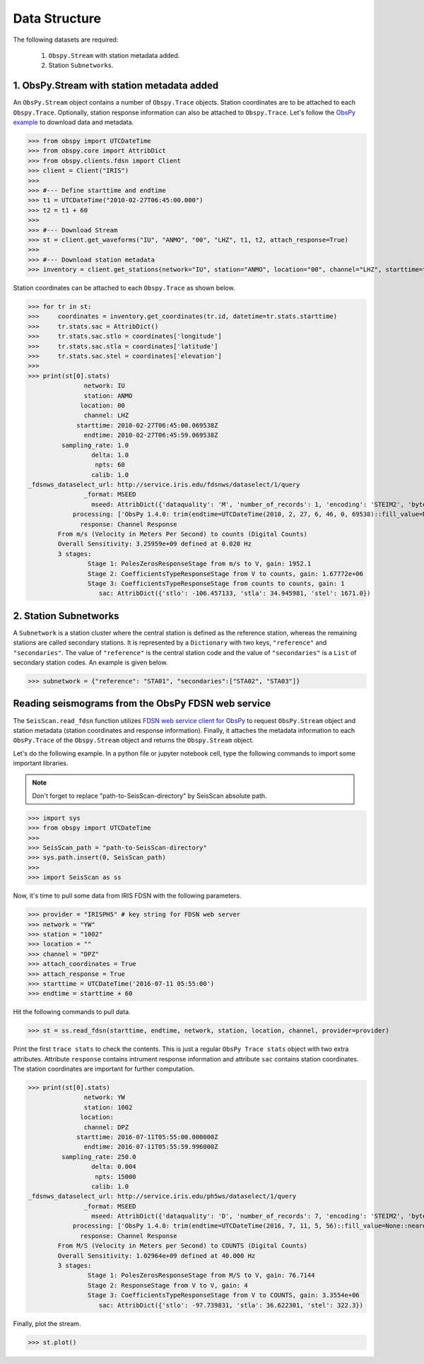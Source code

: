 Data Structure
===================
The following datasets are required:

	1. ``Obspy.Stream`` with station metadata added.
	2. Station ``Subnetworks``.

1. ObsPy.Stream with station metadata added
-------------------------------------------
An ``ObsPy.Stream`` object contains a number of ``Obspy.Trace`` objects. Station coordinates are to be attached to each ``Obspy.Trace``. Optionally, station response information can also be attached to ``Obspy.Trace``. Let's follow the `ObsPy example <https://docs.obspy.org/packages/obspy.clients.fdsn.html>`_ to download data and metadata.

>>> from obspy import UTCDateTime
>>> from obspy.core import AttribDict
>>> from obspy.clients.fdsn import Client
>>> client = Client("IRIS")
>>>
>>> #--- Define starttime and endtime
>>> t1 = UTCDateTime("2010-02-27T06:45:00.000")
>>> t2 = t1 + 60
>>>
>>> #--- Download Stream
>>> st = client.get_waveforms("IU", "ANMO", "00", "LHZ", t1, t2, attach_response=True)
>>>
>>> #--- Download station metadata
>>> inventory = client.get_stations(network="IU", station="ANMO", location="00", channel="LHZ", starttime=t1, endtime=t2)

Station coordinates can be attached to each ``Obspy.Trace`` as shown below.

>>> for tr in st:
>>>	coordinates = inventory.get_coordinates(tr.id, datetime=tr.stats.starttime)
>>>	tr.stats.sac = AttribDict()
>>>	tr.stats.sac.stlo = coordinates['longitude']
>>>	tr.stats.sac.stla = coordinates['latitude']
>>>	tr.stats.sac.stel = coordinates['elevation']
>>>
>>> print(st[0].stats)
               network: IU
               station: ANMO
              location: 00
               channel: LHZ
             starttime: 2010-02-27T06:45:00.069538Z
               endtime: 2010-02-27T06:45:59.069538Z
         sampling_rate: 1.0
                 delta: 1.0
                  npts: 60
                 calib: 1.0
_fdsnws_dataselect_url: http://service.iris.edu/fdsnws/dataselect/1/query
               _format: MSEED
                 mseed: AttribDict({'dataquality': 'M', 'number_of_records': 1, 'encoding': 'STEIM2', 'byteorder': '>', 'record_length': 512, 'filesize': 512})
            processing: ['ObsPy 1.4.0: trim(endtime=UTCDateTime(2010, 2, 27, 6, 46, 0, 69538)::fill_value=None::nearest_sample=True::pad=False::starttime=UTCDateTime(2010, 2, 27, 6, 45, 0, 69538))']
              response: Channel Response
	From m/s (Velocity in Meters Per Second) to counts (Digital Counts)
	Overall Sensitivity: 3.25959e+09 defined at 0.020 Hz
	3 stages:
		Stage 1: PolesZerosResponseStage from m/s to V, gain: 1952.1
		Stage 2: CoefficientsTypeResponseStage from V to counts, gain: 1.67772e+06
		Stage 3: CoefficientsTypeResponseStage from counts to counts, gain: 1
                   sac: AttribDict({'stlo': -106.457133, 'stla': 34.945981, 'stel': 1671.0})


2. Station Subnetworks
----------------------
A ``Subnetwork`` is a station cluster where the central station is defined as the reference station, whereas the remaining stations are called secondary stations. It is represented by a ``Dictionary`` with two keys, ``"reference"`` and ``"secondaries"``. The value of ``"reference"`` is the central station code and the value of ``"secondaries"`` is a ``List`` of secondary station codes. An example is given below.

>>> subnetwork = {"reference": "STA01", "secondaries":["STA02", "STA03"]}

Reading seismograms from the ObsPy FDSN web service
---------------------------------------------------
The ``SeisScan.read_fdsn`` function utilizes `FDSN web service client for ObsPy <https://docs.obspy.org/packages/obspy.clients.fdsn.html>`_ to request ``ObsPy.Stream`` object and station metadata (station coordinates and response information). Finally, it attaches the metadata information to each ``ObsPy.Trace`` of the ``Obspy.Stream`` object and returns the ``Obspy.Stream`` object.

Let's do the following example. In a python file or jupyter notebook cell, type the following commands to import some important libraries.

.. note::

    Don't forget to replace "path-to-SeisScan-directory" by SeisScan absolute path.

>>> import sys
>>> from obspy import UTCDateTime
>>>
>>> SeisScan_path = "path-to-SeisScan-directory"
>>> sys.path.insert(0, SeisScan_path)
>>>
>>> import SeisScan as ss

Now, it's time to pull some data from IRIS FDSN with the following parameters.

>>> provider = "IRISPH5" # key string for FDSN web server
>>> network = "YW"
>>> station = "1002"
>>> location = ""
>>> channel = "DPZ"
>>> attach_coordinates = True
>>> attach_response = True
>>> starttime = UTCDateTime('2016-07-11 05:55:00')
>>> endtime = starttime + 60

Hit the following commands to pull data.

>>> st = ss.read_fdsn(starttime, endtime, network, station, location, channel, provider=provider)

Print the first ``trace stats`` to check the contents. This is just a regular ``ObsPy Trace stats`` object with two extra attributes.
Attribute ``response`` contains intrument response information and attribute ``sac`` contains station coordinates.
The station coordinates are important for further computation.

>>> print(st[0].stats)
               network: YW
               station: 1002
              location: 
               channel: DPZ
             starttime: 2016-07-11T05:55:00.000000Z
               endtime: 2016-07-11T05:55:59.996000Z
         sampling_rate: 250.0
                 delta: 0.004
                  npts: 15000
                 calib: 1.0
_fdsnws_dataselect_url: http://service.iris.edu/ph5ws/dataselect/1/query
               _format: MSEED
                 mseed: AttribDict({'dataquality': 'D', 'number_of_records': 7, 'encoding': 'STEIM2', 'byteorder': '>', 'record_length': 4096, 'filesize': 28672})
            processing: ['ObsPy 1.4.0: trim(endtime=UTCDateTime(2016, 7, 11, 5, 56)::fill_value=None::nearest_sample=True::pad=False::starttime=UTCDateTime(2016, 7, 11, 5, 55))']
              response: Channel Response
	From M/S (Velocity in Meters per Second) to COUNTS (Digital Counts)
	Overall Sensitivity: 1.02964e+09 defined at 40.000 Hz
	3 stages:
		Stage 1: PolesZerosResponseStage from M/S to V, gain: 76.7144
		Stage 2: ResponseStage from V to V, gain: 4
		Stage 3: CoefficientsTypeResponseStage from V to COUNTS, gain: 3.3554e+06
                   sac: AttribDict({'stlo': -97.739831, 'stla': 36.622301, 'stel': 322.3})

Finally, plot the stream.

>>> st.plot()

.. image:: ../../usage/waveform.png
    :width: 1200
